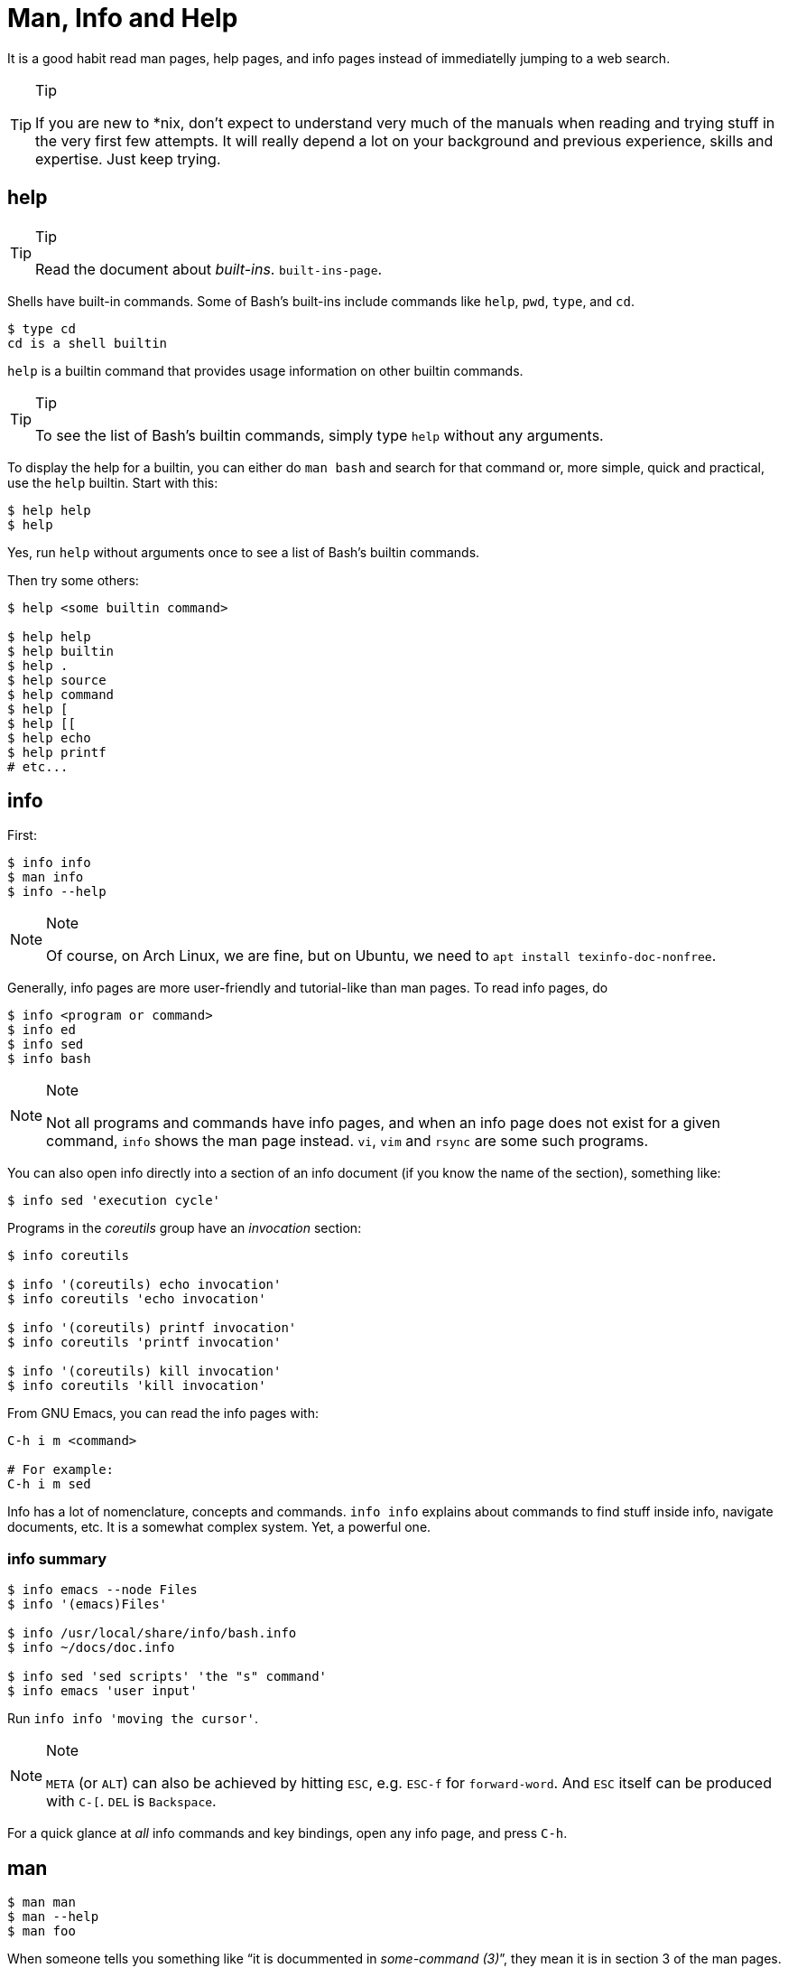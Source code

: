 = Man, Info and Help

It is a good habit read man pages, help pages, and info pages instead of
immediatelly jumping to a web search.

[TIP]
.Tip
====
If you are new to *nix, don’t expect to understand very much of the
manuals when reading and trying stuff in the very first few attempts. It
will really depend a lot on your background and previous experience,
skills and expertise. Just keep trying.
====

== help

[TIP]
.Tip
====
Read the document about _built-ins_. `built-ins-page`.
====

Shells have built-in commands. Some of Bash's built-ins include commands
like `help`, `pwd`, `type`, and `cd`.

[source,shell-session]
----
$ type cd
cd is a shell builtin
----

`help` is a builtin command that provides usage information on other
builtin commands.

[TIP]
.Tip
====
To see the list of Bash’s builtin commands, simply type `help` without
any arguments.
====

To display the help for a builtin, you can either do `man bash` and
search for that command or, more simple, quick and practical, use the
`help` builtin. Start with this:

[source,shell-session]
----
$ help help
$ help
----

Yes, run `help` without arguments once to see a list of Bash's builtin
commands.

Then try some others:

[source,shell-session]
----
$ help <some builtin command>

$ help help
$ help builtin
$ help .
$ help source
$ help command
$ help [
$ help [[
$ help echo
$ help printf
# etc...
----

== info

First:

[source,shell-session]
----
$ info info
$ man info
$ info --help
----

[NOTE]
.Note
====
Of course, on Arch Linux, we are fine, but on Ubuntu, we need to
`apt install texinfo-doc-nonfree`.
====

Generally, info pages are more user-friendly and tutorial-like than man
pages. To read info pages, do

[source,shell-session]
----
$ info <program or command>
$ info ed
$ info sed
$ info bash
----

[NOTE]
.Note
====
Not all programs and commands have info pages, and when an info page
does not exist for a given command, `info` shows the man page instead.
`vi`, `vim` and `rsync` are some such programs.
====

You can also open info directly into a section of an info document (if
you know the name of the section), something like:

[source,shell-session]
----
$ info sed 'execution cycle'
----

Programs in the _coreutils_ group have an _invocation_ section:

[source,shell-session]
----
$ info coreutils

$ info '(coreutils) echo invocation'
$ info coreutils 'echo invocation'

$ info '(coreutils) printf invocation'
$ info coreutils 'printf invocation'

$ info '(coreutils) kill invocation'
$ info coreutils 'kill invocation'
----

From GNU Emacs, you can read the info pages with:

[source,text]
----
C-h i m <command>

# For example:
C-h i m sed
----

Info has a lot of nomenclature, concepts and commands. `info info`
explains about commands to find stuff inside info, navigate documents,
etc. It is a somewhat complex system. Yet, a powerful one.

=== info summary

[source,shell-session]
----
$ info emacs --node Files
$ info '(emacs)Files'

$ info /usr/local/share/info/bash.info
$ info ~/docs/doc.info

$ info sed 'sed scripts' 'the "s" command'
$ info emacs 'user input'
----

Run `info info 'moving the cursor'`.

[NOTE]
.Note
====
`META` (or `ALT`) can also be achieved by hitting `ESC`, e.g. `ESC-f`
for `forward-word`. And `ESC` itself can be produced with `C-[`. `DEL`
is `Backspace`.
====

For a quick glance at _all_ info commands and key bindings, open any
info page, and press `C-h`.

== man

[source,shell-session]
----
$ man man
$ man --help
$ man foo
----

When someone tells you something like “it is docummented in
_some-command (3)_”, they mean it is in section 3 of the man pages. Then
you would do `man 3 some-command` or `man some-command.3`:

A real example of that could be with the `printf(1)` command or
`printf(3)` from the C Standard Library:

[source,shell-session]
----
$ man 1 printf
$ man printf.1

$ man 3 printf
$ man printf.3
----

If we don’t know what a man page name would be, we can search the man
page names and their sort descriptions by using `-k`, which accepts a
regular expression. By the way, `man -k pattern` is the same as
`apropos pattern`.

[TIP]
.Tip
====
If `apropos` or `man -k` says “nothing appropriate”, read `man mandb`
and then run `mandb` as root.
====

[source,shell-session]
----
$ man -k bc
... produces to many results...
----

So, let’s match commands that start with “bc”:

*man -k ^bc on Ubuntu 19.04*

[source,shell-session]
----
$ man -k ^bc
bc (1)               - An arbitrary precision calculator language
bccmd (1)            - Utility for the CSR BCCMD interface
bcmp (3)             - compare byte sequences
bcopy (3)            - copy byte sequence
----

*man -k ^bc on Arch Linux as of September, 2019*

[source,shell-session]
----
$ man -k ^bc
BC (3x)              - direct curses interface to the terminfo capability dat...
bc (1)               - An arbitrary precision calculator language
bc (1p)              - arbitrary-precision arithmetic language
bcmp (3)             - compare byte sequences
bcomps (1)           - biconnected components filter for graphs
bcopy (3)            - copy byte sequence
----

[NOTE]
.Note
====
On Ubuntu, _bc (1p)_ wasn’t available, but it was on Arch Linux.
====

[NOTE]
.Note
====
A “p” right after a section number of a man page means the standard
POSIX program/behavior. “bc (1p)” refers to the POSIX specs and
behavior, while
====

Section numbers are more or less standard across Unix-like OSes, but the
letters may vary.

=== Finding Info Node Names

[source,shell-session]
----
$ info sed --output - | grep '^\*\s.\+::'
* Introduction::               Introduction
* Invoking sed::               Invocation
* sed scripts::                'sed' scripts
* sed addresses::              Addresses: selecting lines
* sed regular expressions::    Regular expressions: selecting text
* advanced sed::               Advanced 'sed': cycles and buffers
* Examples::                   Some sample scripts
* Limitations::                Limitations and (non-)limitations of GNU 'sed'
* Other Resources::            Other resources for learning about 'sed'
* Reporting Bugs::             Reporting bugs
* GNU Free Documentation License:: Copying and sharing this manual
* Concept Index::              A menu with all the topics in this manual.
* Command and Option Index::   A menu with all 'sed' commands and

$ info sed 'sed scripts' --output - | grep '^\*\s.\+::'
* sed script overview::      'sed' script overview
* sed commands list::        'sed' commands summary
* The "s" Command::          'sed''s Swiss Army Knife
* Common Commands::          Often used commands
* Other Commands::           Less frequently used commands
* Programming Commands::     Commands for 'sed' gurus
* Extended Commands::        Commands specific of GNU 'sed'
* Multiple commands syntax:: Extension for easier scripting
----

Then we use the names on the left column of the output above to read
info for that command on that specific section.

[source,shell-session]
----
$ info sed 'sed scripts' 'the "s" command' --output - | vim -

$ info sed 'sed scripts' 'the "s" command'
----

Or commands that end with “print” (but not “printf”, for example):

[source,shell-session]
----
$ man -k print$
FcFontSetPrint (3)   - Print a set of patterns to stdout
FcPatternPrint (3)   - Print a pattern for debugging
FcValuePrint (3)     - Print a value to stdout
isprint (3)          - character classification functions
iswprint (3)         - test for printing wide character
print (1)            - execute programs via entries in the mailcap file
----

Bear in mind that all of these do the same thing:

[source,bash]
----
man -k some_command
man --apropos some_command
apropos some_command
----

To search on the entire text of the man pages, use:

[source,bash]
----
man --global-apropos some_command
man -K some_command
----

Note that it is an uppercase “K” this time.

== `cp' Man Page Example

`man cp` produces this:

*Exerpt of `man cp' on Arch Linux as of 2019*

[source,text]
----
CP(1)                            User Commands                           CP(1)

NAME
       cp - copy files and directories

SYNOPSIS
       cp [OPTION]... [-T] SOURCE DEST
       cp [OPTION]... SOURCE... DIRECTORY
       cp [OPTION]... -t DIRECTORY SOURCE...

DESCRIPTION
       Copy SOURCE to DEST, or multiple SOURCE(s) to DIRECTORY.

       Mandatory  arguments  to  long  options are mandatory for short options
       too.
----

Let’s understand the man page syntax.

“cp” is the name of the command or program. No mistery.

Anything inside “[” and “]” means that thing is optional. In this case,
`[OPTION]` means that command line options are optional, that is, you
can do something like `cp -v foo.txt foo.txt.bpk`, where `-v` is an
_option_, or simply `cp foo.txt foo.txt.bpk`, and not use `-v` or any
other option at all. You can think as options as flags the enable,
disable, or configure the way the program should behave.

The three dots, `…​`, like in `[OPTION]…​` or `SOURCE…​`, means that thing
may occur more than one time. If something is optional, it may occur
zero or more times. If that thing is required, then it has to occur one
or more times. So, in the case of:

[source,text]
----
cp [OPTION]... SOURCE... DIRECTORY
----

it means we must use `cp`, followed by zero or more command line
options. Then, `SOURCE…​` is required, but it can occur more than once.
Finally, `DIRECTORY` is required, and must occur only once.

Recap:

* `[THING]` optional and may occur at most once.
* `[THING]...` optional and may occur zero or more times.
* `THING` required and must occur exactly once.
* `THING...` required and must occur one or more time.

Since `cp` accepts multiple sources, we could copy more than one file at
a time to a given destination directory. As an example, let’s copy three
files to a backup directory.

[source,shell-session]
----
$ cp main.c lib.h lib.c ~/bkpdir/
----

Suppose we want to use the options `--verbose` and `--interactive` (or
their short versions, `-v` and `-i`), we can do:

[source,shell-session]
----
$ cp --verbose --interactive main.c lib.h lib.c ~/bpkdir/
----

And with the short option syntax, we can group options. All three
commands below do the same thing:

[source,shell-session]
----
$ cp --verbose --interactive foo.txt foo.txt.bpk
$ cp -v -i foo.txt foo.txt.bpk
$ cp -vi foo.txt foo.txt.bpk
----

Note the `-vi` instead of `-v -i` in the last one!

== `csi' -help Example

One of the popular Scheme implementations is “Chicken”, and its command
line tools include `csi` (Chicken Scheme Interpreter, for the command
line REPL) and `csc` (Chicken Scheme Compiler).

[NOTE]
.Note
====
On some distros, the names are now `chicken-csi` and `chicken-scs`
because there were conflicts with Mono’s C Sharp Compiler and Chicken
Scheme Compiler. See this https://github.com/mono/mono/issues/9056[Mono
issue], this
https://bugs.debian.org/cgi-bin/bugreport.cgi?bug=509367[Debian bug
report], and this https://bugs.archlinux.org/task/54040[Arch Linux bug
report].
====

[NOTE]
.Note
====
`csi -help` as of 2019 produces output different than showed here (as it
was in 2017), but the examples and explanations are still very useful
and enlightening.
====

[source,shell-session]
----
$ csi -help

usage: csi [FILENAME | OPTION ...]
----

Note that we have the square braces enclosing two things, and there is a
“|” (the pipe character) between those two things. That character means
'OR', that is, either one thing, or the or the other. It doesn’t mean
“invoke csi followed by a filename followed by an option.” Nope, that is
incorrect. What that means is either one of these:

[source,shell-session]
----
$ csi program.scm

# or
$ sci <some option>

# but this is INCORRECT:
$ sci program.scm <some option>
----

On the other hand, if you look at the `csi` man page (or `sci -help`),
you’ll see that some options require a file name, like the `-s` (or
`-script`) option.

The moral is that the man page shows something that can be easily
misunderstood:

[source,text]
----
csi [FILENAME | OPTION ...]
----

Can lead one to think the syntax is:

[source,shell-session]
----
$ sci program.scm -s
----

which is incorrect. The correct is either:

[source,shell-session]
----
$ sci program.scm
----

or (because the option `-s` takes a filename)

[source,shell-session]
----
$ sci -s program.scm
----

That is, `csi filename` or `csi <option>`, just that some options
require a filename *after* the option itself.

== Command Options

Most commands (or programs) accept both long versions and short versions
of options. For example, `rsync` has `-a`, short for `--archive`, and
`-r`, short for `--recursive`, among many others.

Still, even for programs that support both short and long versions of
options, some options my be available only in long form (either because
there was no appropriate single letter left, or for some other,
sometimes odd, reason). For example, `ls` has the long option
`--group-directories-first`, and there is no short name for that option.
However, some programs allow the abbreviation of a long option as long
it does not clash with some other option. For instance `ls` has only one
long option that starts with `--g` (which is
`--group-directories-first`), and it allows one to abbreviate it to
something like `--group-directories`, or `--group-d`, or even `--group`
or `--g`.

To give another example, the program `xclip` also allows unambiguous
abbreviations; one can either write `xclip -selection clipboard` or
abbreviate to `xclip -sel clip`. Many other commands allow this sort of
abbreviation.

Another thing to consider is the number of hyphens. For most commands,
short options use one hyphen, and long versions use two. You write
either `-r` (one hyphen) or `--recursive` (two hyphens). However, some
commands have long options (and sometimes _only_ long options, and
behold, they take only _one single hyphen_. `xclip`, `chicken-csi` and
`chicken-csi` are examples of programs in which the long version uses
only a single hyphen (and allow the unambiguous abbreviations).

Yet others, like `tar`, do not require the hyphen for the short
versions. That is, you can either do `tar -cf dir.tar dir/` or drop the
hyphen and do `tar cf dir.tar dir/`.

`java` and `javac`, has long options, and some use one single hyphen,
like `-classpath`, while others use two hyphens, like `--class-path`.

== POSIX and GNU

POSIX is a standard (specification) defined by the
https://pubs.opengroup.org/onlinepubs/9699919799/[Open Group]. There are
four main sections in the spec:

* https://pubs.opengroup.org/onlinepubs/9699919799/idx/xbd.html[Base
Definitions]
* https://pubs.opengroup.org/onlinepubs/9699919799/idx/xsh.html[System
Interfaces]
* https://pubs.opengroup.org/onlinepubs/9699919799/idx/xcu.html[Shell &
Utilities] (this is the one most useful for command line users and
practictioners)
* https://pubs.opengroup.org/onlinepubs/9699919799/idx/xrat.html[Rationale]

GNU programs and commands attempt to follow POSIX, but adds several
additional features and “extensions” to standard POSIX. So, when you use
a command line program, it is very likely that you are not using plain,
standard POSIX, but extra features not defined in POSIX as well.

Bash itself can be started with environment variable `POSIXLY_CORRECT`
set (or with the `--posix` option) so it will behave like a real, plain,
bare POSIX shell as much as possible.

In `sed`, we can read its info page with `info sed`. In the section “Sed
Scripts > The "s" Command”, we can read this:

*Excerpt from GNU Sed Info Page*

[source,text]
----
Finally, as a GNU 'sed' extension, you can include a special sequence
made of a backslash and one of the letters 'L', 'l', 'U', 'u', or 'E'.
The meaning is as follows:

'\L'
     Turn the replacement to lowercase until a '\U' or '\E' is found,

'\l'
     Turn the next character to lowercase,

'\U'
     Turn the replacement to uppercase until a '\L' or '\E' is found,

'\u'
     Turn the next character to uppercase,

'\E'
     Stop case conversion started by '\L' or '\U'.
----

Most (if not all) GNU command line programs docs explicitly state when
something is not plain POSIX, but an additional GNU feature. We can
assume that most man and info pages are explicit when an option or
something else is not POSIX-compliant or POSIX-defined.

== Documentation Relationships

Also worth noting is that some docs refer to some other docs. If a man,
help or info page mentions some other docs, pay attention to it. It
usually means it implements things mentioned in the other docs, and
possibily _extends_ and overrides things from the mentioned docs. Let’s
discuss one such example.

If you read the help for the builtin `printf` command, it says:

*Excerpt of bash’s `help printf'*

[source,text]
----
In addition to the standard format specifications described in printf(1),
printf interprets:
----

And then you do `man 1 printf`, and see:

*Excerpt of `man 1 printf':*

[source,text]
----
NOTE:  your shell may have its own version of printf, which usually su‐
persedes the version described here.  Please refer to your shell's doc‐
umentation for details about the options it supports.
----

So, Bash’s printf uses the format especifications defined in printf(1),
but nonetheless, printf(1) tells us that the Shell’s printf “usually
supersedes” _this printf_. Moreover, `man 1 printf` talks about C
printf.

If we read
https://pubs.opengroup.org/onlinepubs/9699919799/utilities/printf.html[POSIX
printf specs], we see it mentions
https://pubs.opengroup.org/onlinepubs/9699919799/basedefs/V1_chap05.html[XBD
File Format Notation], which says:

[source,text]
----
If the format is exhausted while arguments remain, the excess arguments shall
be ignored.
----

So, one would expect that `printf '%s\n' foo bar` would print "foon" and
ignore "bar", still, take a look at what really happens:

[source,shell-session]
----
$ printf '%s\n' foo bar
foo
bar
----

It is still printing “bar” even though the POSIX spec tells that it
should be ignored. Except that
https://pubs.opengroup.org/onlinepubs/9699919799/utilities/printf.html[XCU
Command and Utilities] extends and superseds
https://pubs.opengroup.org/onlinepubs/9699919799/basedefs/V1_chap05.html[XBD
File Format Notation]. Look:

[source,text]
----
The format operand shall be used as the format string described in XBD File
Format Notation with the following exceptions:

...

9. The format operand shall be reused as often as necessary to satisfy the
argument operands.

...
----

So, even though XBD tells that “excess arguments shall be ignored”, XCU
printf overrides that and tells that it _shall be reused to satisfy the
operands_.

=== End of Options echo Example

Unix shells and programs interpret `--` to mean “end of options”.
Guideline 10 on
https://pubs.opengroup.org/onlinepubs/9699919799/basedefs/V1_chap12.html[XBD
Utility Syntax Guidelines 10] says:

*Excerpt of XBD Utility Syntax Guidelines*

[source,text]
----
The first `--` argument that is not an option-argument should be accepted as a
delimiter indicating the end of options. Any following arguments should be
treated as operands, even if they begin with the '-' character.
----

Take a look:

[source,shell-session]
----
$ printf -v
-bash: printf: -v: option requires an argument
printf: usage: printf [-v var] format [arguments]
----

But if we use `--`, then printf simply prints “-v”:

[source,shell-session]
----
$ printf -- -v
-v
----

Then we try it with echo:

[source,shell-session]
----
$ echo -- -e
-- -e
----

Oops! echo printed `-- -e`, not just `-e`. It seems echo does not take
`--` to mean “end of options”. If we run `help echo`, it says nothing
about `--`. Then we read
https://pubs.opengroup.org/onlinepubs/9699919799/utilities/echo.html[XCU
echo spec page], and come accross this:

*Excerpt of XCU echo spec page*

[source,text]
----
The echo utility shall not recognize the "--" argument in the manner
specified by Guideline 10 of XBD Utility Syntax Guidelines; "--" shall be
recognized as a string operand.
----

So that is it. Since GNU Bash echo does not override the way `--` should
work according to the specs, it is not even documented in `help echo`.
And we should assume, at least when it comes to `--`, that echo bash
builtin follows the specs!

== Other Links and Resources

https://wiki.gentoo.org/wiki/Man_page/Navigate
